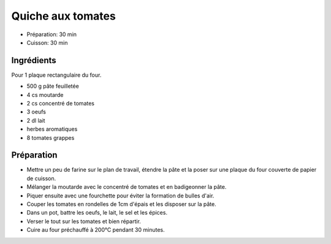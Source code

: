 .. index:: Quiche aux tomates
.. index:: Cuisine de base; Quiche aux tomates
.. index:: Saisons: Ete; Quiche aux tomates

.. index:: Pate feuilletee; Quiche aux tomates
.. index:: Moutarde; Quiche aux tomates
.. index:: Oeuf; Quiche aux tomates
.. index:: Tomate; Quiche aux tomates

.. _cuisine_quiche_aux_tomates:

Quiche aux tomates
##################

* Préparation: 30 min
* Cuisson: 30 min


Ingrédients
===========

Pour 1 plaque rectangulaire du four.

* 500 g pâte feuilletée
* 4 cs moutarde
* 2 cs concentré de tomates
* 3 oeufs
* 2 dl lait
* herbes aromatiques
* 8 tomates grappes


Préparation
===========

* Mettre un peu de farine sur le plan de travail, étendre la pâte et la poser sur une plaque du four couverte de papier de cuisson.
* Mélanger la moutarde avec le concentré de tomates et en badigeonner la pâte.
* Piquer ensuite avec une fourchette pour éviter la formation de bulles d'air.
* Couper les tomates en rondelles de 1cm d'épais et les disposer sur la pâte.
* Dans un pot, battre les oeufs, le lait, le sel et les épices.
* Verser le tout sur les tomates et bien répartir.
* Cuire au four préchauffé à 200°C pendant 30 minutes.

